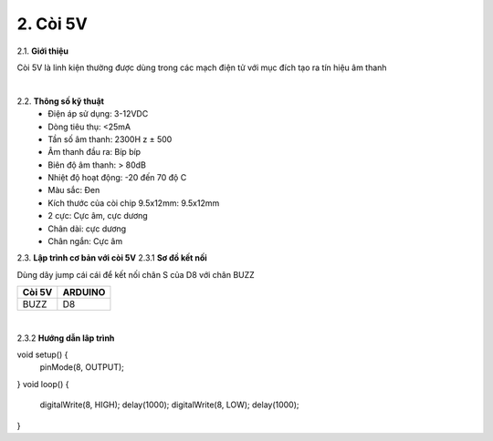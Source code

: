 2. **Còi 5V**
========

2.1. **Giới thiệu**

Còi 5V là linh kiện thường được dùng trong các mạch điện tử với mục đích tạo ra tín hiệu âm thanh

.. image:: ../media/image18.jpeg
   :alt: còi-chíp
   :width: 4.79925in
   :height: 2.60417in
   :align: center
|

2.2. **Thông số kỹ thuật**
    -  Điện áp sử dụng: 3-12VDC
    -  Dòng tiêu thụ: <25mA
    -  Tần số âm thanh: 2300H z ± 500
    -  Âm thanh đầu ra: Bíp bíp
    -  Biên độ âm thanh: > 80dB
    -  Nhiệt độ hoạt động: -20 đến 70 độ C
    -  Màu sắc: Đen
    -  Kích thước của còi chip 9.5x12mm: 9.5x12mm
    -  2 cực: Cực âm, cực dương
    -  Chân dài: cực dương
    -  Chân ngắn: Cực âm

2.3. **Lập trình cơ bản với còi 5V**
2.3.1 **Sơ đồ kết nối**

Dùng dây jump cái cái để kết nối chân S của D8 với chân BUZZ

+-----------------------------------+-----------------------------------+
| **Còi 5V**                        | **ARDUINO**                       |
+===================================+===================================+
| BUZZ                              | D8                                |
+-----------------------------------+-----------------------------------+

.. image:: ../media/image19.png
   :width: 6.5in
   :height: 3.94236in
   :align: center
   :align: center
|

2.3.2 **Hướng dẫn lâp trình**

void setup() {
    pinMode(8, OUTPUT);
}
void loop() {
    digitalWrite(8, HIGH);
    delay(1000);
    digitalWrite(8, LOW);
    delay(1000);
}

.. 